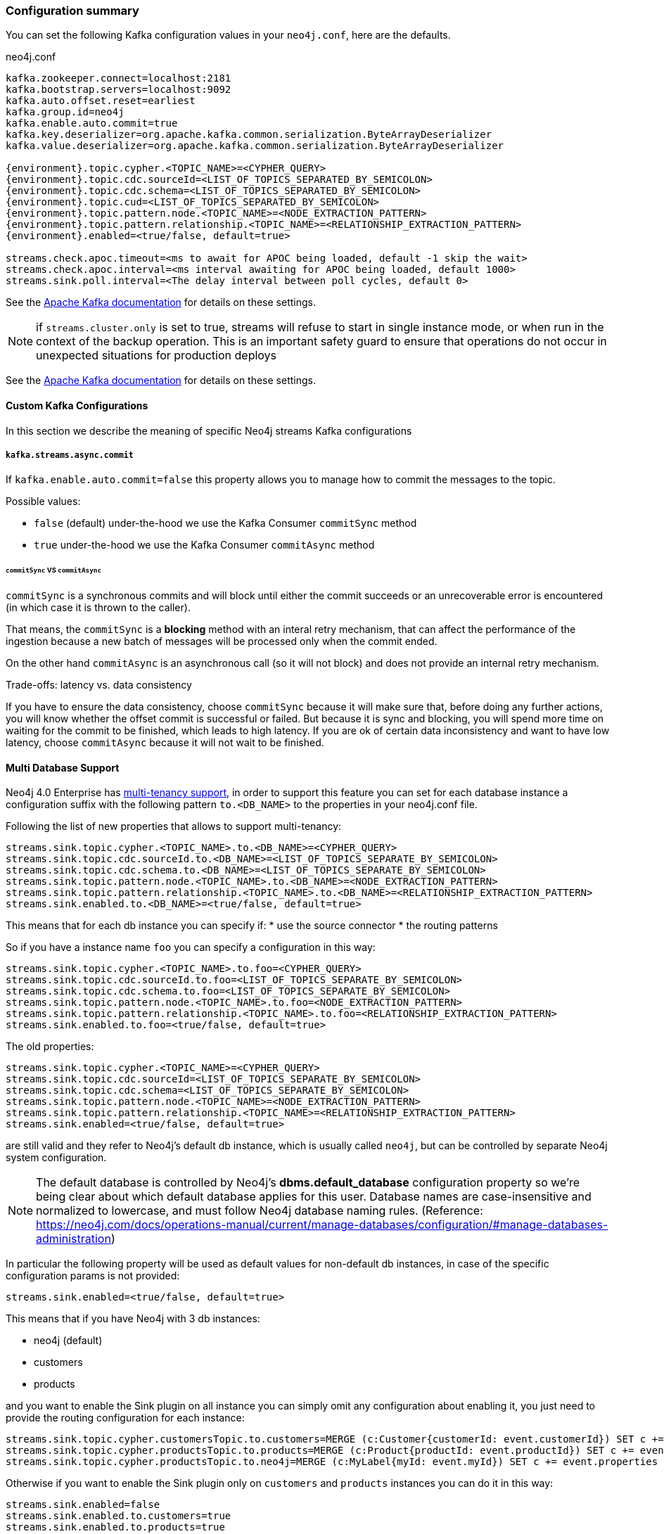 === Configuration summary

You can set the following Kafka configuration values in your `neo4j.conf`, here are the defaults.

.neo4j.conf
[source,subs="verbatim,attributes"]
----
kafka.zookeeper.connect=localhost:2181
kafka.bootstrap.servers=localhost:9092
kafka.auto.offset.reset=earliest
kafka.group.id=neo4j
kafka.enable.auto.commit=true
kafka.key.deserializer=org.apache.kafka.common.serialization.ByteArrayDeserializer
kafka.value.deserializer=org.apache.kafka.common.serialization.ByteArrayDeserializer

{environment}.topic.cypher.<TOPIC_NAME>=<CYPHER_QUERY>
{environment}.topic.cdc.sourceId=<LIST_OF_TOPICS_SEPARATED_BY_SEMICOLON>
{environment}.topic.cdc.schema=<LIST_OF_TOPICS_SEPARATED_BY_SEMICOLON>
{environment}.topic.cud=<LIST_OF_TOPICS_SEPARATED_BY_SEMICOLON>
{environment}.topic.pattern.node.<TOPIC_NAME>=<NODE_EXTRACTION_PATTERN>
{environment}.topic.pattern.relationship.<TOPIC_NAME>=<RELATIONSHIP_EXTRACTION_PATTERN>
{environment}.enabled=<true/false, default=true>

streams.check.apoc.timeout=<ms to await for APOC being loaded, default -1 skip the wait>
streams.check.apoc.interval=<ms interval awaiting for APOC being loaded, default 1000>
streams.sink.poll.interval=<The delay interval between poll cycles, default 0>
----

See the https://kafka.apache.org/documentation/#brokerconfigs[Apache Kafka documentation] for details on these settings.

[NOTE]

if `streams.cluster.only` is set to true, streams will refuse to start in single instance mode,
or when run in the context of the backup operation. This is an important safety guard to ensure that operations do not occur in unexpected situations for production deploys

See the https://kafka.apache.org/documentation/#brokerconfigs[Apache Kafka documentation] for details on these settings.

==== Custom Kafka Configurations

In this section we describe the meaning of specific Neo4j streams Kafka configurations

===== `kafka.streams.async.commit`

If `kafka.enable.auto.commit=false` this property allows you to manage how to commit the messages to the topic.

Possible values:

* `false` (default) under-the-hood we use the Kafka Consumer `commitSync` method
* `true` under-the-hood we use the Kafka Consumer `commitAsync` method

====== `commitSync` VS `commitAsync`

`commitSync` is a synchronous commits and will block until either the commit
succeeds or an unrecoverable error is encountered (in which case it is thrown
to the caller).

That means, the `commitSync` is a **blocking** method with an interal retry mechanism,
that can affect the performance of the ingestion because a new batch of messages
will be processed only when the commit ended.

On the other hand `commitAsync` is an asynchronous call (so it will not block)
and does not provide an internal retry mechanism.

.Trade-offs: latency vs. data consistency

If you have to ensure the data consistency, choose `commitSync` because it will make sure that, before doing any further actions,
you will know whether the offset commit is successful or failed.
But because it is sync and blocking, you will spend more time on waiting for the commit
to be finished, which leads to high latency.
If you are ok of certain data inconsistency and want to have low latency, choose `commitAsync`
because it will not wait to be finished.

==== Multi Database Support

Neo4j 4.0 Enterprise has https://neo4j.com/docs/operations-manual/4.0/manage-databases/[multi-tenancy support],
in order to support this feature you can set for each database instance a configuration suffix with the following pattern
`to.<DB_NAME>` to the properties in your neo4j.conf file.

Following the list of new properties that allows to support multi-tenancy:

[source]
----
streams.sink.topic.cypher.<TOPIC_NAME>.to.<DB_NAME>=<CYPHER_QUERY>
streams.sink.topic.cdc.sourceId.to.<DB_NAME>=<LIST_OF_TOPICS_SEPARATE_BY_SEMICOLON>
streams.sink.topic.cdc.schema.to.<DB_NAME>=<LIST_OF_TOPICS_SEPARATE_BY_SEMICOLON>
streams.sink.topic.pattern.node.<TOPIC_NAME>.to.<DB_NAME>=<NODE_EXTRACTION_PATTERN>
streams.sink.topic.pattern.relationship.<TOPIC_NAME>.to.<DB_NAME>=<RELATIONSHIP_EXTRACTION_PATTERN>
streams.sink.enabled.to.<DB_NAME>=<true/false, default=true>
----

This means that for each db instance you can specify if:
* use the source connector
* the routing patterns

So if you have a instance name `foo` you can specify a configuration in this way:

[source]
----
streams.sink.topic.cypher.<TOPIC_NAME>.to.foo=<CYPHER_QUERY>
streams.sink.topic.cdc.sourceId.to.foo=<LIST_OF_TOPICS_SEPARATE_BY_SEMICOLON>
streams.sink.topic.cdc.schema.to.foo=<LIST_OF_TOPICS_SEPARATE_BY_SEMICOLON>
streams.sink.topic.pattern.node.<TOPIC_NAME>.to.foo=<NODE_EXTRACTION_PATTERN>
streams.sink.topic.pattern.relationship.<TOPIC_NAME>.to.foo=<RELATIONSHIP_EXTRACTION_PATTERN>
streams.sink.enabled.to.foo=<true/false, default=true>
----

The old properties:

[source]
----
streams.sink.topic.cypher.<TOPIC_NAME>=<CYPHER_QUERY>
streams.sink.topic.cdc.sourceId=<LIST_OF_TOPICS_SEPARATE_BY_SEMICOLON>
streams.sink.topic.cdc.schema=<LIST_OF_TOPICS_SEPARATE_BY_SEMICOLON>
streams.sink.topic.pattern.node.<TOPIC_NAME>=<NODE_EXTRACTION_PATTERN>
streams.sink.topic.pattern.relationship.<TOPIC_NAME>=<RELATIONSHIP_EXTRACTION_PATTERN>
streams.sink.enabled=<true/false, default=true>
----

are still valid and they refer to Neo4j's default db instance, which is usually called `neo4j`, but can be controlled by
separate Neo4j system configuration.

[NOTE]
====
The default database is controlled by Neo4j's *dbms.default_database* configuration property so we're being clear about
which default database applies for this user.
Database names are case-insensitive and normalized to lowercase, and must follow Neo4j database naming rules.
(Reference: https://neo4j.com/docs/operations-manual/current/manage-databases/configuration/#manage-databases-administration)
====

In particular the following property will be used as default values
for non-default db instances, in case of the specific configuration params is not provided:

[source]
----
streams.sink.enabled=<true/false, default=true>
----

This means that if you have Neo4j with 3 db instances:

* neo4j (default)
* customers
* products

and you want to enable the Sink plugin on all instance
you can simply omit any configuration about enabling it, you just need to provide the routing configuration for each instance:

[source]
----
streams.sink.topic.cypher.customersTopic.to.customers=MERGE (c:Customer{customerId: event.customerId}) SET c += event.properties
streams.sink.topic.cypher.productsTopic.to.products=MERGE (c:Product{productId: event.productId}) SET c += event.properties
streams.sink.topic.cypher.productsTopic.to.neo4j=MERGE (c:MyLabel{myId: event.myId}) SET c += event.properties
----

Otherwise if you want to enable the Sink plugin only on `customers` and `products` instances
you can do it in this way:

[source]
----
streams.sink.enabled=false
streams.sink.enabled.to.customers=true
streams.sink.enabled.to.products=true
streams.sink.topic.cypher.customersTopic.to.customers=MERGE (c:Customer{customerId: event.customerId}) SET c += event.properties
streams.sink.topic.cypher.productsTopic.to.products=MERGE (c:Product{productId: event.productId}) SET c += event.properties
----

So in general if you have:

[source]
----
streams.sink.enabled=true
streams.sink.enabled.to.foo=false
----

Then sink is enabled on all databases EXCEPT foo (local overrides global)
